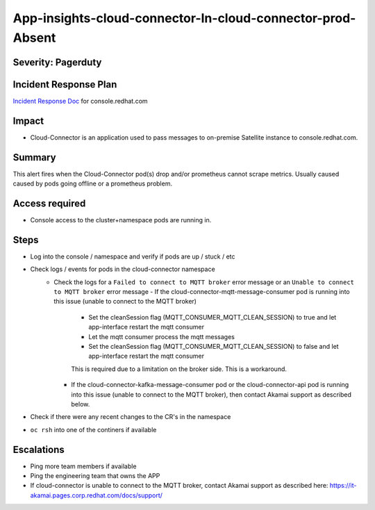App-insights-cloud-connector-In-cloud-connector-prod-Absent
================================================================

Severity: Pagerduty
-------------------

Incident Response Plan
----------------------

`Incident Response Doc`_ for console.redhat.com

Impact
------

-  Cloud-Connector is an application used to pass messages to on-premise Satellite instance to console.redhat.com.

Summary
-------

This alert fires when the Cloud-Connector pod(s) drop and/or prometheus cannot scrape metrics.
Usually caused caused by pods going offline or a prometheus problem.

Access required
---------------

-  Console access to the cluster+namespace pods are running in.

Steps
-----

-  Log into the console / namespace and verify if pods are up / stuck / etc
-  Check logs / events for pods in the cloud-connector namespace
    - Check the logs for a ``Failed to connect to MQTT broker`` error message or an ``Unable to connect to MQTT broker`` error message
      - If the cloud-connector-mqtt-message-consumer pod is running into this issue (unable to connect to the MQTT broker)
        - Set the cleanSession flag (MQTT_CONSUMER_MQTT_CLEAN_SESSION) to true and let app-interface restart the mqtt consumer
        - Let the mqtt consumer process the mqtt messages
        - Set the cleanSession flag (MQTT_CONSUMER_MQTT_CLEAN_SESSION) to false and let app-interface restart the mqtt consumer
        This is required due to a limitation on the broker side.  This is a workaround.
      - If the cloud-connector-kafka-message-consumer pod or the cloud-connector-api pod is running into this issue
        (unable to connect to the MQTT broker), then contact Akamai support as described below.
-  Check if there were any recent changes to the CR's in the namespace
-  ``oc rsh`` into one of the continers if available


Escalations
-----------

-  Ping more team members if available
-  Ping the engineering team that owns the APP
-  If cloud-connector is unable to connect to the MQTT broker,
   contact Akamai support as described here:  https://it-akamai.pages.corp.redhat.com/docs/support/

.. _Incident Response Doc: https://docs.google.com/document/d/1AyEQnL4B11w7zXwum8Boty2IipMIxoFw1ri1UZB6xJE
